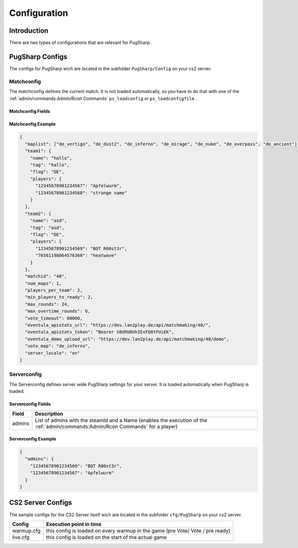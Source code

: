 Configuration
==================================================

Introduction
----------------------------------------
There are two types of configurations that are relevant for PugSharp.


PugSharp Configs
----------------------------------------

The configs for PugSharp wich are located in the subfolder ``PugSharp/Config`` on your cs2 server.

Matchconfig
........................
The matchconfig defines the current match. It is not loaded automatically, so you have to do that with one of the :ref:`admin/commands:Admin/Rcon Commands` ``ps_loadconfig`` or ``ps_loadconfigfile`` .

Matchconfig Fields
'''''''''''''''''''''
+--------------------------+-----------------+-------------------------------------------------------------------------------------------+
|          Field           |  DefaultValue   |                                        Description                                        |
+==========================+=================+===========================================================================================+
| maplist                  | none (required) | List of available maps for the map vote                                                   |
+--------------------------+-----------------+-------------------------------------------------------------------------------------------+
| team1                    | none (required) | Team declaration                                                                          |
+--------------------------+-----------------+-------------------------------------------------------------------------------------------+
| team2                    | none (required) | Team declaration                                                                          |
+--------------------------+-----------------+-------------------------------------------------------------------------------------------+
| matchid                  | none (required) | Unique Identifier for the match                                                           |
+--------------------------+-----------------+-------------------------------------------------------------------------------------------+
| num_maps                 | 1               | Number of Maps to be played. This should be an odd number to determine a winner.          |
+--------------------------+-----------------+-------------------------------------------------------------------------------------------+
| players_per_team         | 5               | Maximum possible number of players per team.                                              |
+--------------------------+-----------------+-------------------------------------------------------------------------------------------+
| min_players_to_ready     | 5               | Number of players per team that have to be ready to start the game.                       |
+--------------------------+-----------------+-------------------------------------------------------------------------------------------+
| max_rounds               | 24              | Maximum number of rounds played for the main match.                                       |
+--------------------------+-----------------+-------------------------------------------------------------------------------------------+
| max_overtime_rounds      | 6               | Maximum number of rounds played in overtime.                                              |
+--------------------------+-----------------+-------------------------------------------------------------------------------------------+
| vote_timeout             | 60000 (60s)     | Timeout in milliseconds. If a team does not complete the vote within this timeout, the    |
|                          |                 | map with the most votes gets banned.                                                      |
+--------------------------+-----------------+-------------------------------------------------------------------------------------------+
| eventula_apistats_url    | (optional)      | URL where the Game State has to be sent.                                                  |
+--------------------------+-----------------+-------------------------------------------------------------------------------------------+
| eventula_apistats_token  | (optional)      | Optional AuthToken used to authenticate on apistats upload.                               |
+--------------------------+-----------------+-------------------------------------------------------------------------------------------+
| eventula_demo_upload_url | (optional)      | URL to upload the game demo to `eventula <https://github.com/Lan2Play/eventula-manager>`_ |
+--------------------------+-----------------+-------------------------------------------------------------------------------------------+
| g5_api_url               | (optional)      | URL to send the g5 events to.                                                             |
+--------------------------+-----------------+-------------------------------------------------------------------------------------------+
| g5_api_header            | (optional)      | Header that should be set to access the g5 events API.                                    |
+--------------------------+-----------------+-------------------------------------------------------------------------------------------+
| g5_api_headervalue       | (optional)      | Header value that should be set to access the g5 events API.                              |
+--------------------------+-----------------+-------------------------------------------------------------------------------------------+
| allow_suicide            | true            | Flag to determine if players are allowed to suicide.                                      |
+--------------------------+-----------------+-------------------------------------------------------------------------------------------+
| vote_map                 | de_dust2        | Map used during warm-up and voting.                                                       |
+--------------------------+-----------------+-------------------------------------------------------------------------------------------+
| server_locale            | en              | This is the language that will be used for the messages that are printed to the users     |
+--------------------------+-----------------+-------------------------------------------------------------------------------------------+
| team_mode                | 0               | Change how teams are defined. 0: Default (Teams are fix defined) 1: Scramble (Teams are scrambled when all players are ready) |
+--------------------------+-----------------+-------------------------------------------------------------------------------------------+

Matchconfig Example
'''''''''''''''''''''

.. code-block:: json

   {
     "maplist": ["de_vertigo", "de_dust2", "de_inferno", "de_mirage", "de_nuke", "de_overpass", "de_ancient"],
     "team1": {
       "name": "hallo",
       "tag": "hallo",
       "flag": "DE",
       "players": {
         "12345678901234567": "Apfelwurm",
         "12345678901234568": "strange name"
       }
     },
     "team2": {
       "name": "asd",
       "tag": "asd",
       "flag": "DE",
       "players": {
         "12345678901234569": "BOT R00st3r",
         "76561198064576360": "heatwave"
       }
     },
     "matchid": "40",
     "num_maps": 1,
     "players_per_team": 2,
     "min_players_to_ready": 2,
     "max_rounds": 24,
     "max_overtime_rounds": 6,
     "vote_timeout": 60000,
     "eventula_apistats_url": "https://dev.lan2play.de/api/matchmaking/40/",
     "eventula_apistats_token": "Bearer S0XRU0UhIExFQ0tFUiEK",
     "eventula_demo_upload_url": "https://dev.lan2play.de/api/matchmaking/40/demo",
     "vote_map": "de_inferno",
     "server_locale": "en"
   }

Serverconfig
........................
The Serverconfig defines server wide PugSharp settings for your server. It is loaded automatically when PugSharp is loaded.

Serverconfig Fields
'''''''''''''''''''''
+--------+--------------------------------------------------------------------------------------------+
| Field  |                                        Description                                         |
+========+============================================================================================+
| admins | List of admins with the steamId and a                                                      |
|        | Name (enables the execution of the :ref:`admin/commands:Admin/Rcon Commands` for a player) |
+--------+--------------------------------------------------------------------------------------------+

Serverconfig Example
'''''''''''''''''''''

.. code-block:: json

   {
     "admins": {
       "12345678901234569": "BOT R00st3r",
       "12345678901234567": "Apfelwurm"
     }
   }



CS2 Server Configs
----------------------------------------

The sample configs for the CS2 Server itself wich are located in the subfolder ``cfg/PugSharp`` on your cs2 server.

+------------+--------------------------------------------------------------------------------+
|   Config   |                            Execution point in time                             |
+============+================================================================================+
| warmup.cfg | this config is loaded on every warmup in the game (pre Vote/ Vote / pre ready) |
+------------+--------------------------------------------------------------------------------+
| live.cfg   | this config is loaded on the start of the actual game                          |
+------------+--------------------------------------------------------------------------------+